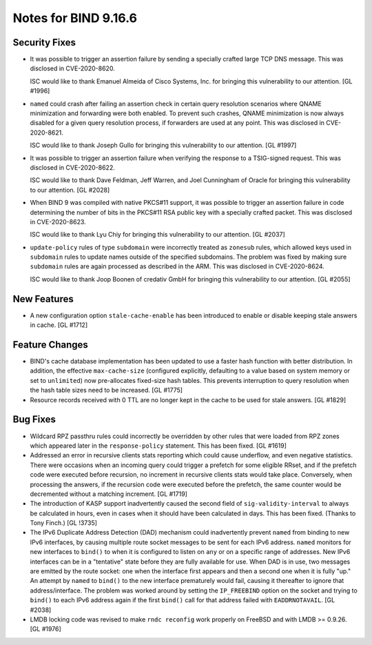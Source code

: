 .. 
   Copyright (C) Internet Systems Consortium, Inc. ("ISC")
   
   This Source Code Form is subject to the terms of the Mozilla Public
   License, v. 2.0. If a copy of the MPL was not distributed with this
   file, You can obtain one at http://mozilla.org/MPL/2.0/.
   
   See the COPYRIGHT file distributed with this work for additional
   information regarding copyright ownership.

Notes for BIND 9.16.6
---------------------

Security Fixes
~~~~~~~~~~~~~~

- It was possible to trigger an assertion failure by sending a specially
  crafted large TCP DNS message. This was disclosed in CVE-2020-8620.

  ISC would like to thank Emanuel Almeida of Cisco Systems, Inc. for
  bringing this vulnerability to our attention. [GL #1996]

- ``named`` could crash after failing an assertion check in certain
  query resolution scenarios where QNAME minimization and forwarding
  were both enabled. To prevent such crashes, QNAME minimization is now
  always disabled for a given query resolution process, if forwarders
  are used at any point. This was disclosed in CVE-2020-8621.

  ISC would like to thank Joseph Gullo for bringing this vulnerability
  to our attention. [GL #1997]

- It was possible to trigger an assertion failure when verifying the
  response to a TSIG-signed request. This was disclosed in
  CVE-2020-8622.

  ISC would like to thank Dave Feldman, Jeff Warren, and Joel Cunningham
  of Oracle for bringing this vulnerability to our attention. [GL #2028]

- When BIND 9 was compiled with native PKCS#11 support, it was possible
  to trigger an assertion failure in code determining the number of bits
  in the PKCS#11 RSA public key with a specially crafted packet. This
  was disclosed in CVE-2020-8623.

  ISC would like to thank Lyu Chiy for bringing this vulnerability to
  our attention. [GL #2037]

- ``update-policy`` rules of type ``subdomain`` were incorrectly treated
  as ``zonesub`` rules, which allowed keys used in ``subdomain`` rules
  to update names outside of the specified subdomains. The problem was
  fixed by making sure ``subdomain`` rules are again processed as
  described in the ARM. This was disclosed in CVE-2020-8624.

  ISC would like to thank Joop Boonen of credativ GmbH for bringing this
  vulnerability to our attention. [GL #2055]

New Features
~~~~~~~~~~~~

- A new configuration option ``stale-cache-enable`` has been introduced
  to enable or disable keeping stale answers in cache. [GL #1712]

Feature Changes
~~~~~~~~~~~~~~~

- BIND's cache database implementation has been updated to use a faster
  hash function with better distribution. In addition, the effective
  ``max-cache-size`` (configured explicitly, defaulting to a value based
  on system memory or set to ``unlimited``) now pre-allocates fixed-size
  hash tables. This prevents interruption to query resolution when the
  hash table sizes need to be increased. [GL #1775]

- Resource records received with 0 TTL are no longer kept in the cache
  to be used for stale answers. [GL #1829]

Bug Fixes
~~~~~~~~~

- Wildcard RPZ passthru rules could incorrectly be overridden by other
  rules that were loaded from RPZ zones which appeared later in the
  ``response-policy`` statement. This has been fixed. [GL #1619]

- Addressed an error in recursive clients stats reporting which could
  cause underflow, and even negative statistics. There were occasions
  when an incoming query could trigger a prefetch for some eligible
  RRset, and if the prefetch code were executed before recursion, no
  increment in recursive clients stats would take place. Conversely,
  when processing the answers, if the recursion code were executed
  before the prefetch, the same counter would be decremented without a
  matching increment. [GL #1719]

- The introduction of KASP support inadvertently caused the second field
  of ``sig-validity-interval`` to always be calculated in hours, even in
  cases when it should have been calculated in days. This has been
  fixed. (Thanks to Tony Finch.) [GL !3735]

- The IPv6 Duplicate Address Detection (DAD) mechanism could
  inadvertently prevent ``named`` from binding to new IPv6 interfaces,
  by causing multiple route socket messages to be sent for each IPv6
  address. ``named`` monitors for new interfaces to ``bind()`` to when
  it is configured to listen on ``any`` or on a specific range of
  addresses. New IPv6 interfaces can be in a "tentative" state before
  they are fully available for use. When DAD is in use, two messages are
  emitted by the route socket: one when the interface first appears and
  then a second one when it is fully "up." An attempt by ``named`` to
  ``bind()`` to the new interface prematurely would fail, causing it
  thereafter to ignore that address/interface. The problem was worked
  around by setting the ``IP_FREEBIND`` option on the socket and trying
  to ``bind()`` to each IPv6 address again if the first ``bind()`` call
  for that address failed with ``EADDRNOTAVAIL``. [GL #2038]

- LMDB locking code was revised to make ``rndc reconfig`` work properly
  on FreeBSD and with LMDB >= 0.9.26. [GL #1976]
